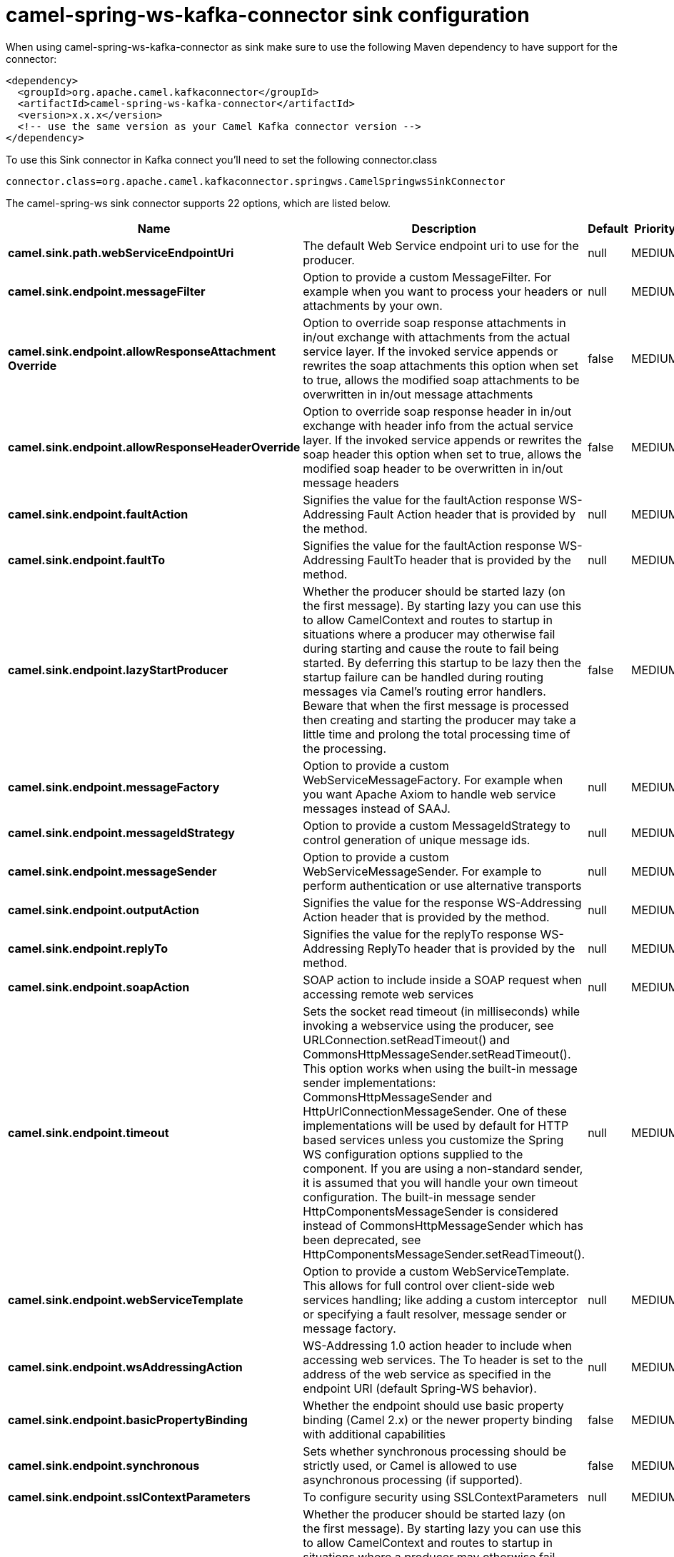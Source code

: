 // kafka-connector options: START
[[camel-spring-ws-kafka-connector-sink]]
= camel-spring-ws-kafka-connector sink configuration

When using camel-spring-ws-kafka-connector as sink make sure to use the following Maven dependency to have support for the connector:

[source,xml]
----
<dependency>
  <groupId>org.apache.camel.kafkaconnector</groupId>
  <artifactId>camel-spring-ws-kafka-connector</artifactId>
  <version>x.x.x</version>
  <!-- use the same version as your Camel Kafka connector version -->
</dependency>
----

To use this Sink connector in Kafka connect you'll need to set the following connector.class

[source,java]
----
connector.class=org.apache.camel.kafkaconnector.springws.CamelSpringwsSinkConnector
----


The camel-spring-ws sink connector supports 22 options, which are listed below.



[width="100%",cols="2,5,^1,2",options="header"]
|===
| Name | Description | Default | Priority
| *camel.sink.path.webServiceEndpointUri* | The default Web Service endpoint uri to use for the producer. | null | MEDIUM
| *camel.sink.endpoint.messageFilter* | Option to provide a custom MessageFilter. For example when you want to process your headers or attachments by your own. | null | MEDIUM
| *camel.sink.endpoint.allowResponseAttachment Override* | Option to override soap response attachments in in/out exchange with attachments from the actual service layer. If the invoked service appends or rewrites the soap attachments this option when set to true, allows the modified soap attachments to be overwritten in in/out message attachments | false | MEDIUM
| *camel.sink.endpoint.allowResponseHeaderOverride* | Option to override soap response header in in/out exchange with header info from the actual service layer. If the invoked service appends or rewrites the soap header this option when set to true, allows the modified soap header to be overwritten in in/out message headers | false | MEDIUM
| *camel.sink.endpoint.faultAction* | Signifies the value for the faultAction response WS-Addressing Fault Action header that is provided by the method. | null | MEDIUM
| *camel.sink.endpoint.faultTo* | Signifies the value for the faultAction response WS-Addressing FaultTo header that is provided by the method. | null | MEDIUM
| *camel.sink.endpoint.lazyStartProducer* | Whether the producer should be started lazy (on the first message). By starting lazy you can use this to allow CamelContext and routes to startup in situations where a producer may otherwise fail during starting and cause the route to fail being started. By deferring this startup to be lazy then the startup failure can be handled during routing messages via Camel's routing error handlers. Beware that when the first message is processed then creating and starting the producer may take a little time and prolong the total processing time of the processing. | false | MEDIUM
| *camel.sink.endpoint.messageFactory* | Option to provide a custom WebServiceMessageFactory. For example when you want Apache Axiom to handle web service messages instead of SAAJ. | null | MEDIUM
| *camel.sink.endpoint.messageIdStrategy* | Option to provide a custom MessageIdStrategy to control generation of unique message ids. | null | MEDIUM
| *camel.sink.endpoint.messageSender* | Option to provide a custom WebServiceMessageSender. For example to perform authentication or use alternative transports | null | MEDIUM
| *camel.sink.endpoint.outputAction* | Signifies the value for the response WS-Addressing Action header that is provided by the method. | null | MEDIUM
| *camel.sink.endpoint.replyTo* | Signifies the value for the replyTo response WS-Addressing ReplyTo header that is provided by the method. | null | MEDIUM
| *camel.sink.endpoint.soapAction* | SOAP action to include inside a SOAP request when accessing remote web services | null | MEDIUM
| *camel.sink.endpoint.timeout* | Sets the socket read timeout (in milliseconds) while invoking a webservice using the producer, see URLConnection.setReadTimeout() and CommonsHttpMessageSender.setReadTimeout(). This option works when using the built-in message sender implementations: CommonsHttpMessageSender and HttpUrlConnectionMessageSender. One of these implementations will be used by default for HTTP based services unless you customize the Spring WS configuration options supplied to the component. If you are using a non-standard sender, it is assumed that you will handle your own timeout configuration. The built-in message sender HttpComponentsMessageSender is considered instead of CommonsHttpMessageSender which has been deprecated, see HttpComponentsMessageSender.setReadTimeout(). | null | MEDIUM
| *camel.sink.endpoint.webServiceTemplate* | Option to provide a custom WebServiceTemplate. This allows for full control over client-side web services handling; like adding a custom interceptor or specifying a fault resolver, message sender or message factory. | null | MEDIUM
| *camel.sink.endpoint.wsAddressingAction* | WS-Addressing 1.0 action header to include when accessing web services. The To header is set to the address of the web service as specified in the endpoint URI (default Spring-WS behavior). | null | MEDIUM
| *camel.sink.endpoint.basicPropertyBinding* | Whether the endpoint should use basic property binding (Camel 2.x) or the newer property binding with additional capabilities | false | MEDIUM
| *camel.sink.endpoint.synchronous* | Sets whether synchronous processing should be strictly used, or Camel is allowed to use asynchronous processing (if supported). | false | MEDIUM
| *camel.sink.endpoint.sslContextParameters* | To configure security using SSLContextParameters | null | MEDIUM
| *camel.component.spring-ws.lazyStartProducer* | Whether the producer should be started lazy (on the first message). By starting lazy you can use this to allow CamelContext and routes to startup in situations where a producer may otherwise fail during starting and cause the route to fail being started. By deferring this startup to be lazy then the startup failure can be handled during routing messages via Camel's routing error handlers. Beware that when the first message is processed then creating and starting the producer may take a little time and prolong the total processing time of the processing. | false | MEDIUM
| *camel.component.spring-ws.basicPropertyBinding* | Whether the component should use basic property binding (Camel 2.x) or the newer property binding with additional capabilities | false | MEDIUM
| *camel.component.spring-ws.useGlobalSslContext Parameters* | Enable usage of global SSL context parameters. | false | MEDIUM
|===
// kafka-connector options: END
